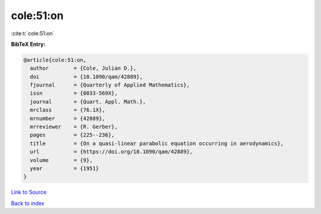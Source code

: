 cole:51:on
==========

:cite:t:`cole:51:on`

**BibTeX Entry:**

.. code-block:: bibtex

   @article{cole:51:on,
     author        = {Cole, Julian D.},
     doi           = {10.1090/qam/42889},
     fjournal      = {Quarterly of Applied Mathematics},
     issn          = {0033-569X},
     journal       = {Quart. Appl. Math.},
     mrclass       = {76.1X},
     mrnumber      = {42889},
     mrreviewer    = {R. Gerber},
     pages         = {225--236},
     title         = {On a quasi-linear parabolic equation occurring in aerodynamics},
     url           = {https://doi.org/10.1090/qam/42889},
     volume        = {9},
     year          = {1951}
   }

`Link to Source <https://doi.org/10.1090/qam/42889},>`_


`Back to index <../By-Cite-Keys.html>`_
